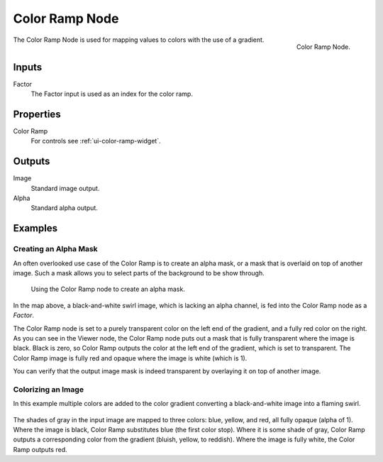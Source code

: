 .. Editors Note: This page gets copied into :doc:`</render/cycles/nodes/types/converter/color_ramp>`

***************
Color Ramp Node
***************

.. figure:: /images/compositing_node-types_CompositorNodeValToRGB.png
   :align: right

   Color Ramp Node.

The Color Ramp Node is used for mapping values to colors with the use of a gradient.


Inputs
======

Factor
   The Factor input is used as an index for the color ramp.


Properties
==========

Color Ramp
   For controls see :ref:`ui-color-ramp-widget`.


Outputs
=======

Image
   Standard image output.
Alpha
   Standard alpha output.


Examples
========

Creating an Alpha Mask
----------------------

An often overlooked use case of the Color Ramp is to create an alpha mask,
or a mask that is overlaid on top of another image.
Such a mask allows you to select parts of the background to be show through.

.. figure:: /images/compositing_types_converter_color-ramp_create-alpha-mask.png
   :width: 600px

   Using the Color Ramp node to create an alpha mask.

In the map above, a black-and-white swirl image, which is lacking an alpha channel,
is fed into the Color Ramp node as a *Factor*.

The Color Ramp node is set to a purely transparent color on the left end of the gradient,
and a fully red color on the right. As you can see in the Viewer node,
the Color Ramp node puts out a mask that is fully transparent where the image is black.
Black is zero, so Color Ramp outputs the color at the left end of the gradient,
which is set to transparent.
The Color Ramp image is fully red and opaque where the image is white (which is 1).

You can verify that the output image mask is indeed transparent
by overlaying it on top of another image.


Colorizing an Image
-------------------

In this example multiple colors are added to the color gradient
converting a black-and-white image into a flaming swirl.

.. figure:: /images/compositing_types_converter_color-ramp_colorizing-image.png
   :width: 600px

The shades of gray in the input image are mapped to three colors:
blue, yellow, and red, all fully opaque (alpha of 1). Where the image is black,
Color Ramp substitutes blue (the first color stop). Where it is some shade of gray,
Color Ramp outputs a corresponding color from the gradient (bluish, yellow, to reddish).
Where the image is fully white, the Color Ramp outputs red.
